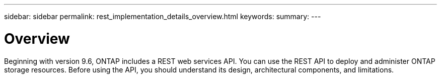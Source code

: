 ---
sidebar: sidebar
permalink: rest_implementation_details_overview.html
keywords:
summary:
---

= Overview
:hardbreaks:
:nofooter:
:icons: font
:linkattrs:
:imagesdir: ./media/

//
// This file was created with NDAC Version 2.0 (August 17, 2020)
//
// 2020-12-10 15:58:00.282828
//

[.lead]
Beginning with version 9.6, ONTAP includes a REST web services API. You can use the REST API to deploy and administer ONTAP storage resources. Before using the API, you should understand its design, architectural components, and limitations.


